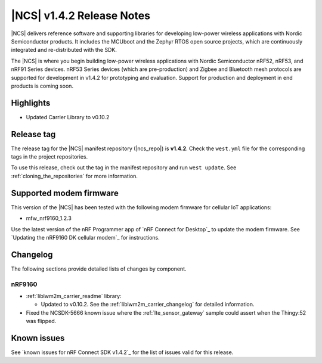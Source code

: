 .. _ncs_release_notes_142:

|NCS| v1.4.2 Release Notes
##########################

|NCS| delivers reference software and supporting libraries for developing low-power wireless applications with Nordic Semiconductor products.
It includes the MCUboot and the Zephyr RTOS open source projects, which are continuously integrated and re-distributed with the SDK.

The |NCS| is where you begin building low-power wireless applications with Nordic Semiconductor nRF52, nRF53, and nRF91 Series devices.
nRF53 Series devices (which are pre-production) and Zigbee and Bluetooth mesh protocols are supported for development in v1.4.2 for prototyping and evaluation.
Support for production and deployment in end products is coming soon.


Highlights
**********

* Updated Carrier Library to v0.10.2

Release tag
***********

The release tag for the |NCS| manifest repository (|ncs_repo|) is **v1.4.2**.
Check the ``west.yml`` file for the corresponding tags in the project repositories.

To use this release, check out the tag in the manifest repository and run ``west update``.
See :ref:`cloning_the_repositories` for more information.

Supported modem firmware
************************

This version of the |NCS| has been tested with the following modem firmware for cellular IoT applications:

* mfw_nrf9160_1.2.3

Use the latest version of the nRF Programmer app of `nRF Connect for Desktop`_ to update the modem firmware.
See `Updating the nRF9160 DK cellular modem`_ for instructions.

Changelog
*********

The following sections provide detailed lists of changes by component.

nRF9160
=======

* :ref:`liblwm2m_carrier_readme` library:

  * Updated to v0.10.2.
    See the :ref:`liblwm2m_carrier_changelog` for detailed information.

* Fixed the NCSDK-5666 known issue where the :ref:`lte_sensor_gateway` sample could assert when the Thingy:52 was flipped.

Known issues
************

See `known issues for nRF Connect SDK v1.4.2`_ for the list of issues valid for this release.
